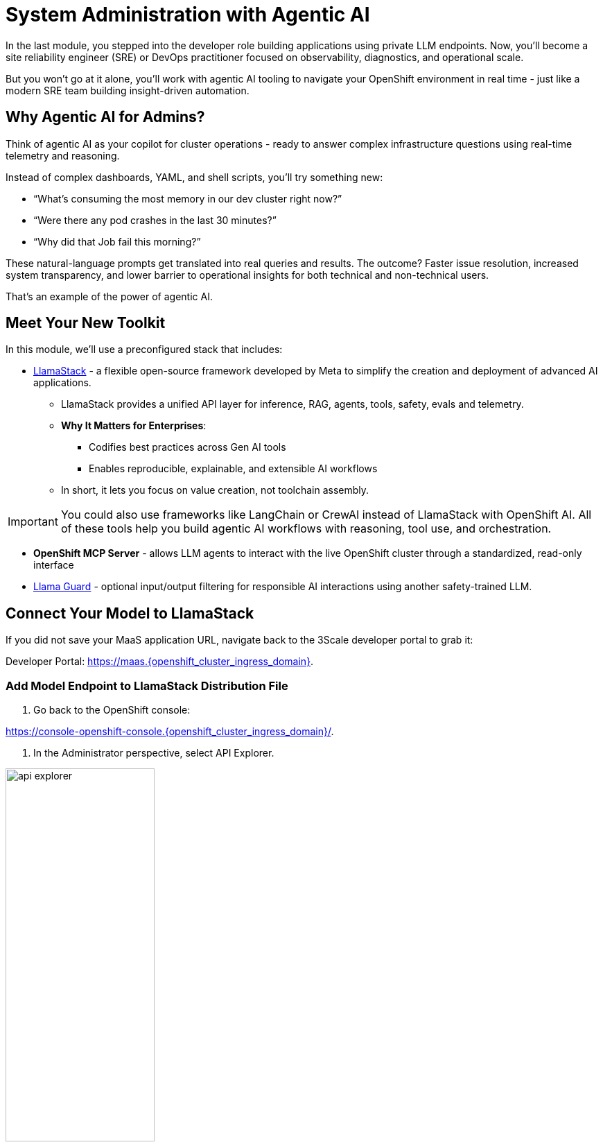 :imagesdir: ../assets/images
[#agentic-ai]
= System Administration with Agentic AI 

In the last module, you stepped into the developer role building applications using private LLM endpoints. Now, you'll become a site reliability engineer (SRE) or DevOps practitioner focused on observability, diagnostics, and operational scale. 

But you won't go at it alone, you'll work with agentic AI tooling to navigate your OpenShift environment in real time - just like a modern SRE team building insight-driven automation.

== Why Agentic AI for Admins?

Think of agentic AI as your copilot for cluster operations - ready to answer complex infrastructure questions using real-time telemetry and reasoning. 

Instead of complex dashboards, YAML, and shell scripts, you'll try something new:

* “What’s consuming the most memory in our dev cluster right now?”

* “Were there any pod crashes in the last 30 minutes?”

* “Why did that Job fail this morning?”

These natural-language prompts get translated into real queries and results. The outcome? Faster issue resolution, increased system transparency, and lower barrier to operational insights for both technical and non-technical users.

That's an example of the power of agentic AI.

== Meet Your New Toolkit

In this module, we'll use a preconfigured stack that includes:

* https://github.com/meta-llama/llama-stack[LlamaStack] - a flexible open-source framework developed by Meta to simplify the creation and deployment of advanced AI applications.
** LlamaStack provides a unified API layer for inference, RAG, agents, tools, safety, evals and telemetry.
** **Why It Matters for Enterprises**:
*** Codifies best practices across Gen AI tools
*** Enables reproducible, explainable, and extensible AI workflows
** In short, it lets you focus on value creation, not toolchain assembly.

IMPORTANT: You could also use frameworks like LangChain or CrewAI instead of LlamaStack with OpenShift AI. All of these tools help you build agentic AI workflows with reasoning, tool use, and orchestration.

* **OpenShift MCP Server**  - allows LLM agents to interact with the live OpenShift cluster through a standardized, read-only interface

* https://huggingface.co/meta-llama/Llama-Guard-3-1B[Llama Guard] - optional input/output filtering for responsible AI interactions using another safety-trained LLM.

== Connect Your Model to LlamaStack

If you did not save your MaaS application URL, navigate back to the 3Scale developer portal to grab it:

Developer Portal: https://maas.{openshift_cluster_ingress_domain}[https://maas.{openshift_cluster_ingress_domain},window=_blank].

=== Add Model Endpoint to LlamaStack Distribution File

1. Go back to the OpenShift console: 

https://console-openshift-console.{openshift_cluster_ingress_domain}/[https://console-openshift-console.{openshift_cluster_ingress_domain}/,window=_blank].

2. In the Administrator perspective, select API Explorer.

image:llama/api_explorer.png[width="50%"]

3. Search `llamastackdistribution` in the search bar and select the resource.

image:llama/llamastackdistribution.png[width="50%"]

4. Select `Instances` and the available instance.

image:llama/llamastackinstance.png[width="50%"]

5. Select `YAML` and scroll down to the highlighted section of text.

image:llama/lsd_yaml.png[width="50%"]

6. In place of the existing Granite URL, input your endpoint URL from the 3scale developer portal. Ensure `/v1` is appended to the string.

image:llama/maas_endpoint.png[width="50%"]

7. Click save

image:llama/save_yaml.png[width="50%"]

// TODO: Add this section to config file to remove the need to do this manually during workshop

=== Add Slack MCP Server to LlamaStack Configuration

* Click on `Workloads` -> `ConfigMaps`

image:llama/configmap-nav.png[width="50%"]

* Click on the `yaml` tab.

* Add the following to the end of llama-stack-config ConfigMap in the `tool_groups` section:

[source,console,role=execute,subs=attributes+]
----
- toolgroup_id: mcp::slack
    provider_id: model-context-protocol
    mcp_endpoint:
    uri: "http://slack-mcp-server:80/sse"
----

image:llama/configmap_tool.png[width="50%"]

* Click "Save"

== View Your Deployment

1. Select the `Developer` perspective.

image:llama/dev_perspective.png[width="50%"]

2. Search for the `lls-demo` namespace

image:llama/find-namespace.png[width="50%"]

In the Topology view, you will see three pods:

* **LlamaStack**: core server.
* **OCP MCP Server**: an MCP Server with tools to help our model interact with and understand OpenShift.
* **LlamaStack Playground**: A streamlit UI to interact with the system.

Feel free to poke around and explore the deployment.

3. Select the LlamaStack playground hyperlink to open the UI.

image:llama/playground_link.png[width="50%"]

Now you will see the "playground" user interface. This application was created in the upstream project for the purposes of demonstration and experimentation and is not a supported component of our downstream OpenShift AI product.

== Configure the AI Agent

Within the application you'll find a familiar chat interface with some selection options on the left-hand side.

1. Select our model from the drop down

[.bordershadow]
image::llama/model_selection.png[width="50%"]

2. Set `Processing mode` -> `Agent-based`, giving us access to tools.

image::llama/agent_selection.png[width="50%"]

3. Enable the OpenShift MCP tool group.

image::llama/mcp_server.png[width="50%"]

4. Once the MCP server is selected, you can peruse the active tools available.

image:llama/active_tools.png[width="50%"]

Everything else can remain with the default settings. You can now query live cluster data using plain English.

== Try It Out

The active tools information will give you guidance into how to interact with the model in chat to activate the tool calls correctly.

NOTE: Our LlamaStack deployment is namespace-scoped. Therefore, in this activity, we will only be able to interact with the resources within the `lls-demo` namespace containing the LlamaStack server and playground.

In the chat, enter:

[source,console,role=execute,subs=attributes+]
----
Get pods in the lls-demo namespace
----

Try a few more:

[source,console,role=execute,subs=attributes+]
----
Get deployment resources in lls-demo namespace
----

Feel free to experiment!

NOTE: The provided MCP server is experimental for demo purposes. Some responses may be incomplete or inconsistent, and the model may hallucinate or misinterpret results if the tool output is vague or malformed. The demonstration is meant to highlight the potential of natural language interfaces for interacting with infrastructure, and how emerging tools like LlamaStack and MCP can reduce the barrier to entry for understanding system behavior and save valuable time and effort.

=== Query Slack Workspace

With our Slack MCP Server connected to LlamaStack, we can extend our agentic AI experience beyond Kubernetes and into team collaboration tools (among many other possibilities).

This MCP server bridges your AI agent with a Slack workspace to fetch approved data.

Why this matters:

* SREs and DevOps teams often work across multiple collaboration channels.

* By giving your AI visibility into Slack, you can use natural language to check team communication spaces without switching tools.

* This is a safe, read-only example — no messages are read or posted in this activity.

In the LlamaStack Playground chat interface, type:

[source,console,role=execute,subs=attributes+]
----
List all Slack channels in our Slack workspace
----

=== Add Responsible AI Shields

To enforce guardrails on inputs and outputs, select the **Llama Guard** model under the `Input Shields` and `Output Shields` form fields:

image::llama/guards.png[width="50%"]

This helps to filter inappropriate prompts and responses.

== Summary: What You Did

In this module, you:

* Acted as an SRE or DevOps practitioner using AI for cluster resource insight
* Integrated your own LLM with a tool-using agent.
* Explored OpenShift resources with natural language
* Added AI guardrails with input/output shields.

You just used AI to reduce operational complexity and speed up workflows! 